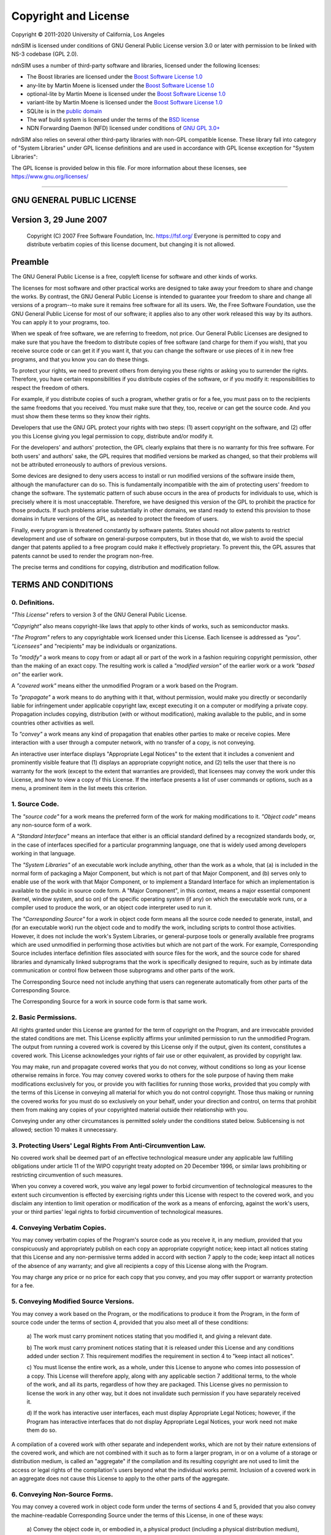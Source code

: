 =====================
Copyright and License
=====================

Copyright © 2011-2020 University of California, Los Angeles

ndnSIM is licensed under conditions of GNU General Public License version 3.0 or later
with permission to be linked with NS-3 codebase (GPL 2.0).

ndnSIM uses a number of third-party software and libraries, licensed under the following
licenses:

- The Boost libraries are licensed under the
  `Boost Software License 1.0`_

- any-lite by Martin Moene is licensed under the
  `Boost Software License 1.0`_

- optional-lite by Martin Moene is licensed under the
  `Boost Software License 1.0`_

- variant-lite by Martin Moene is licensed under the
  `Boost Software License 1.0`_

- SQLite is in the `public domain <https://www.sqlite.org/copyright.html>`__

- The waf build system is licensed under the terms of the
  `BSD license <https://github.com/named-data/ndn-cxx/blob/master/waf>`__

- NDN Forwarding Daemon (NFD) licensed under conditions of `GNU GPL 3.0+
  <https://github.com/named-data/NFD/blob/master/COPYING.md>`__

ndnSIM also relies on several other third-party libraries with non-GPL compatible
license. These library fall into category of "System Libraries" under GPL license
definitions and are used in accordance with GPL license exception for "System Libraries":

The GPL license is provided below in this file. For more information about these licenses,
see `<https://www.gnu.org/licenses/>`__

.. _Boost Software License 1.0 : https://www.boost.org/users/license.html

----------------------------------------------------------------------------------

GNU GENERAL PUBLIC LICENSE
==========================

Version 3, 29 June 2007
=======================

    Copyright (C) 2007 Free Software Foundation, Inc. https://fsf.org/ Everyone is permitted to copy
    and distribute verbatim copies of this license document, but changing it is not allowed.

Preamble
========

The GNU General Public License is a free, copyleft license for software and other kinds of works.

The licenses for most software and other practical works are designed to take away your freedom to
share and change the works. By contrast, the GNU General Public License is intended to guarantee
your freedom to share and change all versions of a program--to make sure it remains free software
for all its users. We, the Free Software Foundation, use the GNU General Public License for most of
our software; it applies also to any other work released this way by its authors. You can apply it
to your programs, too.

When we speak of free software, we are referring to freedom, not price. Our General Public Licenses
are designed to make sure that you have the freedom to distribute copies of free software (and
charge for them if you wish), that you receive source code or can get it if you want it, that you
can change the software or use pieces of it in new free programs, and that you know you can do these
things.

To protect your rights, we need to prevent others from denying you these rights or asking you to
surrender the rights. Therefore, you have certain responsibilities if you distribute copies of the
software, or if you modify it: responsibilities to respect the freedom of others.

For example, if you distribute copies of such a program, whether gratis or for a fee, you must pass
on to the recipients the same freedoms that you received. You must make sure that they, too, receive
or can get the source code. And you must show them these terms so they know their rights.

Developers that use the GNU GPL protect your rights with two steps: (1) assert copyright on the
software, and (2) offer you this License giving you legal permission to copy, distribute and/or
modify it.

For the developers' and authors' protection, the GPL clearly explains that there is no warranty for
this free software. For both users' and authors' sake, the GPL requires that modified versions be
marked as changed, so that their problems will not be attributed erroneously to authors of previous
versions.

Some devices are designed to deny users access to install or run modified versions of the software
inside them, although the manufacturer can do so. This is fundamentally incompatible with the aim of
protecting users' freedom to change the software. The systematic pattern of such abuse occurs in the
area of products for individuals to use, which is precisely where it is most unacceptable.
Therefore, we have designed this version of the GPL to prohibit the practice for those products. If
such problems arise substantially in other domains, we stand ready to extend this provision to those
domains in future versions of the GPL, as needed to protect the freedom of users.

Finally, every program is threatened constantly by software patents. States should not allow patents
to restrict development and use of software on general-purpose computers, but in those that do, we
wish to avoid the special danger that patents applied to a free program could make it effectively
proprietary. To prevent this, the GPL assures that patents cannot be used to render the program
non-free.

The precise terms and conditions for copying, distribution and modification follow.

TERMS AND CONDITIONS
====================

0. Definitions.
---------------

*"This License"* refers to version 3 of the GNU General Public License.

*"Copyright"* also means copyright-like laws that apply to other kinds of works, such as
semiconductor masks.

*"The Program"* refers to any copyrightable work licensed under this License. Each licensee is
addressed as *"you"*. *"Licensees"* and "recipients" may be individuals or organizations.

To *"modify"* a work means to copy from or adapt all or part of the work in a fashion requiring
copyright permission, other than the making of an exact copy. The resulting work is called a
*"modified version"* of the earlier work or a work *"based on"* the earlier work.

A *"covered work"* means either the unmodified Program or a work based on the Program.

To *"propagate"* a work means to do anything with it that, without permission, would make you
directly or secondarily liable for infringement under applicable copyright law, except executing it
on a computer or modifying a private copy. Propagation includes copying, distribution (with or
without modification), making available to the public, and in some countries other activities as
well.

To *"convey"* a work means any kind of propagation that enables other parties to make or receive
copies. Mere interaction with a user through a computer network, with no transfer of a copy, is not
conveying.

An interactive user interface displays "Appropriate Legal Notices" to the extent that it includes a
convenient and prominently visible feature that (1) displays an appropriate copyright notice, and
(2) tells the user that there is no warranty for the work (except to the extent that warranties are
provided), that licensees may convey the work under this License, and how to view a copy of this
License. If the interface presents a list of user commands or options, such as a menu, a prominent
item in the list meets this criterion.

1. Source Code.
---------------

The *"source code"* for a work means the preferred form of the work for making modifications to it.
*"Object code"* means any non-source form of a work.

A *"Standard Interface"* means an interface that either is an official standard defined by a
recognized standards body, or, in the case of interfaces specified for a particular programming
language, one that is widely used among developers working in that language.

The *"System Libraries"* of an executable work include anything, other than the work as a whole,
that (a) is included in the normal form of packaging a Major Component, but which is not part of
that Major Component, and (b) serves only to enable use of the work with that Major Component, or to
implement a Standard Interface for which an implementation is available to the public in source code
form. A "Major Component", in this context, means a major essential component (kernel, window
system, and so on) of the specific operating system (if any) on which the executable work runs, or a
compiler used to produce the work, or an object code interpreter used to run it.

The *"Corresponding Source"* for a work in object code form means all the source code needed to
generate, install, and (for an executable work) run the object code and to modify the work,
including scripts to control those activities. However, it does not include the work's System
Libraries, or general-purpose tools or generally available free programs which are used unmodified
in performing those activities but which are not part of the work. For example, Corresponding Source
includes interface definition files associated with source files for the work, and the source code
for shared libraries and dynamically linked subprograms that the work is specifically designed to
require, such as by intimate data communication or control flow between those subprograms and other
parts of the work.

The Corresponding Source need not include anything that users can regenerate automatically from
other parts of the Corresponding Source.

The Corresponding Source for a work in source code form is that same work.

2. Basic Permissions.
---------------------

All rights granted under this License are granted for the term of copyright on the Program, and are
irrevocable provided the stated conditions are met. This License explicitly affirms your unlimited
permission to run the unmodified Program. The output from running a covered work is covered by this
License only if the output, given its content, constitutes a covered work. This License acknowledges
your rights of fair use or other equivalent, as provided by copyright law.

You may make, run and propagate covered works that you do not convey, without conditions so long as
your license otherwise remains in force. You may convey covered works to others for the sole purpose
of having them make modifications exclusively for you, or provide you with facilities for running
those works, provided that you comply with the terms of this License in conveying all material for
which you do not control copyright. Those thus making or running the covered works for you must do
so exclusively on your behalf, under your direction and control, on terms that prohibit them from
making any copies of your copyrighted material outside their relationship with you.

Conveying under any other circumstances is permitted solely under the conditions stated below.
Sublicensing is not allowed; section 10 makes it unnecessary.

3. Protecting Users' Legal Rights From Anti-Circumvention Law.
--------------------------------------------------------------

No covered work shall be deemed part of an effective technological measure under any applicable law
fulfilling obligations under article 11 of the WIPO copyright treaty adopted on 20 December 1996, or
similar laws prohibiting or restricting circumvention of such measures.

When you convey a covered work, you waive any legal power to forbid circumvention of technological
measures to the extent such circumvention is effected by exercising rights under this License with
respect to the covered work, and you disclaim any intention to limit operation or modification of
the work as a means of enforcing, against the work's users, your or third parties' legal rights to
forbid circumvention of technological measures.

4. Conveying Verbatim Copies.
-----------------------------

You may convey verbatim copies of the Program's source code as you receive it, in any medium,
provided that you conspicuously and appropriately publish on each copy an appropriate copyright
notice; keep intact all notices stating that this License and any non-permissive terms added in
accord with section 7 apply to the code; keep intact all notices of the absence of any warranty; and
give all recipients a copy of this License along with the Program.

You may charge any price or no price for each copy that you convey, and you may offer support or
warranty protection for a fee.

5. Conveying Modified Source Versions.
--------------------------------------

You may convey a work based on the Program, or the modifications to produce it from the Program, in
the form of source code under the terms of section 4, provided that you also meet all of these
conditions:

    a) The work must carry prominent notices stating that you modified
    it, and giving a relevant date.

    b) The work must carry prominent notices stating that it is
    released under this License and any conditions added under section
    7.  This requirement modifies the requirement in section 4 to
    "keep intact all notices".

    c) You must license the entire work, as a whole, under this
    License to anyone who comes into possession of a copy.  This
    License will therefore apply, along with any applicable section 7
    additional terms, to the whole of the work, and all its parts,
    regardless of how they are packaged.  This License gives no
    permission to license the work in any other way, but it does not
    invalidate such permission if you have separately received it.

    d) If the work has interactive user interfaces, each must display
    Appropriate Legal Notices; however, if the Program has interactive
    interfaces that do not display Appropriate Legal Notices, your
    work need not make them do so.

A compilation of a covered work with other separate and independent works, which are not by their
nature extensions of the covered work, and which are not combined with it such as to form a larger
program, in or on a volume of a storage or distribution medium, is called an "aggregate" if the
compilation and its resulting copyright are not used to limit the access or legal rights of the
compilation's users beyond what the individual works permit. Inclusion of a covered work in an
aggregate does not cause this License to apply to the other parts of the aggregate.

6. Conveying Non-Source Forms.
------------------------------

You may convey a covered work in object code form under the terms of sections 4 and 5, provided that
you also convey the machine-readable Corresponding Source under the terms of this License, in one of
these ways:

    a) Convey the object code in, or embodied in, a physical product
    (including a physical distribution medium), accompanied by the
    Corresponding Source fixed on a durable physical medium
    customarily used for software interchange.

    b) Convey the object code in, or embodied in, a physical product
    (including a physical distribution medium), accompanied by a
    written offer, valid for at least three years and valid for as
    long as you offer spare parts or customer support for that product
    model, to give anyone who possesses the object code either (1) a
    copy of the Corresponding Source for all the software in the
    product that is covered by this License, on a durable physical
    medium customarily used for software interchange, for a price no
    more than your reasonable cost of physically performing this
    conveying of source, or (2) access to copy the
    Corresponding Source from a network server at no charge.

    c) Convey individual copies of the object code with a copy of the
    written offer to provide the Corresponding Source.  This
    alternative is allowed only occasionally and noncommercially, and
    only if you received the object code with such an offer, in accord
    with subsection 6b.

    d) Convey the object code by offering access from a designated
    place (gratis or for a charge), and offer equivalent access to the
    Corresponding Source in the same way through the same place at no
    further charge.  You need not require recipients to copy the
    Corresponding Source along with the object code.  If the place to
    copy the object code is a network server, the Corresponding Source
    may be on a different server (operated by you or a third party)
    that supports equivalent copying facilities, provided you maintain
    clear directions next to the object code saying where to find the
    Corresponding Source.  Regardless of what server hosts the
    Corresponding Source, you remain obligated to ensure that it is
    available for as long as needed to satisfy these requirements.

    e) Convey the object code using peer-to-peer transmission, provided
    you inform other peers where the object code and Corresponding
    Source of the work are being offered to the general public at no
    charge under subsection 6d.

A separable portion of the object code, whose source code is excluded from the Corresponding Source
as a System Library, need not be included in conveying the object code work.

A *"User Product"* is either (1) a *"consumer product"*, which means any tangible personal property
which is normally used for personal, family, or household purposes, or (2) anything designed or sold
for incorporation into a dwelling. In determining whether a product is a consumer product, doubtful
cases shall be resolved in favor of coverage. For a particular product received by a particular
user, "normally used" refers to a typical or common use of that class of product, regardless of the
status of the particular user or of the way in which the particular user actually uses, or expects
or is expected to use, the product. A product is a consumer product regardless of whether the
product has substantial commercial, industrial or non-consumer uses, unless such uses represent the
only significant mode of use of the product.

*"Installation Information"* for a User Product means any methods, procedures, authorization keys,
or other information required to install and execute modified versions of a covered work in that
User Product from a modified version of its Corresponding Source. The information must suffice to
ensure that the continued functioning of the modified object code is in no case prevented or
interfered with solely because modification has been made.

If you convey an object code work under this section in, or with, or specifically for use in, a User
Product, and the conveying occurs as part of a transaction in which the right of possession and use
of the User Product is transferred to the recipient in perpetuity or for a fixed term (regardless of
how the transaction is characterized), the Corresponding Source conveyed under this section must be
accompanied by the Installation Information. But this requirement does not apply if neither you nor
any third party retains the ability to install modified object code on the User Product (for
example, the work has been installed in ROM).

The requirement to provide Installation Information does not include a requirement to continue to
provide support service, warranty, or updates for a work that has been modified or installed by the
recipient, or for the User Product in which it has been modified or installed. Access to a network
may be denied when the modification itself materially and adversely affects the operation of the
network or violates the rules and protocols for communication across the network.

Corresponding Source conveyed, and Installation Information provided, in accord with this section
must be in a format that is publicly documented (and with an implementation available to the public
in source code form), and must require no special password or key for unpacking, reading or copying.

7. Additional Terms.
--------------------

*"Additional permissions"* are terms that supplement the terms of this License by making exceptions
from one or more of its conditions. Additional permissions that are applicable to the entire Program
shall be treated as though they were included in this License, to the extent that they are valid
under applicable law. If additional permissions apply only to part of the Program, that part may be
used separately under those permissions, but the entire Program remains governed by this License
without regard to the additional permissions.

When you convey a copy of a covered work, you may at your option remove any additional permissions
from that copy, or from any part of it. (Additional permissions may be written to require their own
removal in certain cases when you modify the work.) You may place additional permissions on
material, added by you to a covered work, for which you have or can give appropriate copyright
permission.

Notwithstanding any other provision of this License, for material you add to a covered work, you may
(if authorized by the copyright holders of that material) supplement the terms of this License with
terms:

    a) Disclaiming warranty or limiting liability differently from the
    terms of sections 15 and 16 of this License; or

    b) Requiring preservation of specified reasonable legal notices or
    author attributions in that material or in the Appropriate Legal
    Notices displayed by works containing it; or

    c) Prohibiting misrepresentation of the origin of that material, or
    requiring that modified versions of such material be marked in
    reasonable ways as different from the original version; or

    d) Limiting the use for publicity purposes of names of licensors or
    authors of the material; or

    e) Declining to grant rights under trademark law for use of some
    trade names, trademarks, or service marks; or

    f) Requiring indemnification of licensors and authors of that
    material by anyone who conveys the material (or modified versions of
    it) with contractual assumptions of liability to the recipient, for
    any liability that these contractual assumptions directly impose on
    those licensors and authors.

All other non-permissive additional terms are considered "further restrictions" within the meaning
of section 10. If the Program as you received it, or any part of it, contains a notice stating that
it is governed by this License along with a term that is a further restriction, you may remove that
term. If a license document contains a further restriction but permits relicensing or conveying
under this License, you may add to a covered work material governed by the terms of that license
document, provided that the further restriction does not survive such relicensing or conveying.

If you add terms to a covered work in accord with this section, you must place, in the relevant
source files, a statement of the additional terms that apply to those files, or a notice indicating
where to find the applicable terms.

Additional terms, permissive or non-permissive, may be stated in the form of a separately written
license, or stated as exceptions; the above requirements apply either way.

8. Termination.
---------------

You may not propagate or modify a covered work except as expressly provided under this License. Any
attempt otherwise to propagate or modify it is void, and will automatically terminate your rights
under this License (including any patent licenses granted under the third paragraph of section 11).

However, if you cease all violation of this License, then your license from a particular copyright
holder is reinstated (a) provisionally, unless and until the copyright holder explicitly and finally
terminates your license, and (b) permanently, if the copyright holder fails to notify you of the
violation by some reasonable means prior to 60 days after the cessation.

Moreover, your license from a particular copyright holder is reinstated permanently if the copyright
holder notifies you of the violation by some reasonable means, this is the first time you have
received notice of violation of this License (for any work) from that copyright holder, and you cure
the violation prior to 30 days after your receipt of the notice.

Termination of your rights under this section does not terminate the licenses of parties who have
received copies or rights from you under this License. If your rights have been terminated and not
permanently reinstated, you do not qualify to receive new licenses for the same material under
section 10.

9. Acceptance Not Required for Having Copies.
---------------------------------------------

You are not required to accept this License in order to receive or run a copy of the Program.
Ancillary propagation of a covered work occurring solely as a consequence of using peer-to-peer
transmission to receive a copy likewise does not require acceptance. However, nothing other than
this License grants you permission to propagate or modify any covered work. These actions infringe
copyright if you do not accept this License. Therefore, by modifying or propagating a covered work,
you indicate your acceptance of this License to do so.

10. Automatic Licensing of Downstream Recipients.
-------------------------------------------------

Each time you convey a covered work, the recipient automatically receives a license from the
original licensors, to run, modify and propagate that work, subject to this License. You are not
responsible for enforcing compliance by third parties with this License.

An *"entity transaction"* is a transaction transferring control of an organization, or substantially
all assets of one, or subdividing an organization, or merging organizations. If propagation of a
covered work results from an entity transaction, each party to that transaction who receives a copy
of the work also receives whatever licenses to the work the party's predecessor in interest had or
could give under the previous paragraph, plus a right to possession of the Corresponding Source of
the work from the predecessor in interest, if the predecessor has it or can get it with reasonable
efforts.

You may not impose any further restrictions on the exercise of the rights granted or affirmed under
this License. For example, you may not impose a license fee, royalty, or other charge for exercise
of rights granted under this License, and you may not initiate litigation (including a cross-claim
or counterclaim in a lawsuit) alleging that any patent claim is infringed by making, using, selling,
offering for sale, or importing the Program or any portion of it.

11. Patents.
------------

A *"contributor"* is a copyright holder who authorizes use under this License of the Program or a
work on which the Program is based. The work thus licensed is called the contributor's "contributor
version".

A contributor's *"essential patent claims"* are all patent claims owned or controlled by the
contributor, whether already acquired or hereafter acquired, that would be infringed by some manner,
permitted by this License, of making, using, or selling its contributor version, but do not include
claims that would be infringed only as a consequence of further modification of the contributor
version. For purposes of this definition, "control" includes the right to grant patent sublicenses
in a manner consistent with the requirements of this License.

Each contributor grants you a non-exclusive, worldwide, royalty-free patent license under the
contributor's essential patent claims, to make, use, sell, offer for sale, import and otherwise run,
modify and propagate the contents of its contributor version.

In the following three paragraphs, a "patent license" is any express agreement or commitment,
however denominated, not to enforce a patent (such as an express permission to practice a patent or
covenant not to sue for patent infringement). To "grant" such a patent license to a party means to
make such an agreement or commitment not to enforce a patent against the party.

If you convey a covered work, knowingly relying on a patent license, and the Corresponding Source of
the work is not available for anyone to copy, free of charge and under the terms of this License,
through a publicly available network server or other readily accessible means, then you must either
(1) cause the Corresponding Source to be so available, or (2) arrange to deprive yourself of the
benefit of the patent license for this particular work, or (3) arrange, in a manner consistent with
the requirements of this License, to extend the patent license to downstream recipients. "Knowingly
relying" means you have actual knowledge that, but for the patent license, your conveying the
covered work in a country, or your recipient's use of the covered work in a country, would infringe
one or more identifiable patents in that country that you have reason to believe are valid.

If, pursuant to or in connection with a single transaction or arrangement, you convey, or propagate
by procuring conveyance of, a covered work, and grant a patent license to some of the parties
receiving the covered work authorizing them to use, propagate, modify or convey a specific copy of
the covered work, then the patent license you grant is automatically extended to all recipients of
the covered work and works based on it.

A patent license is "discriminatory" if it does not include within the scope of its coverage,
prohibits the exercise of, or is conditioned on the non-exercise of one or more of the rights that
are specifically granted under this License. You may not convey a covered work if you are a party to
an arrangement with a third party that is in the business of distributing software, under which you
make payment to the third party based on the extent of your activity of conveying the work, and
under which the third party grants, to any of the parties who would receive the covered work from
you, a discriminatory patent license (a) in connection with copies of the covered work conveyed by
you (or copies made from those copies), or (b) primarily for and in connection with specific
products or compilations that contain the covered work, unless you entered into that arrangement, or
that patent license was granted, prior to 28 March 2007.

Nothing in this License shall be construed as excluding or limiting any implied license or other
defenses to infringement that may otherwise be available to you under applicable patent law.

12. No Surrender of Others' Freedom.
------------------------------------

If conditions are imposed on you (whether by court order, agreement or otherwise) that contradict
the conditions of this License, they do not excuse you from the conditions of this License. If you
cannot convey a covered work so as to satisfy simultaneously your obligations under this License and
any other pertinent obligations, then as a consequence you may not convey it at all. For example, if
you agree to terms that obligate you to collect a royalty for further conveying from those to whom
you convey the Program, the only way you could satisfy both those terms and this License would be to
refrain entirely from conveying the Program.

13. Use with the GNU Affero General Public License.
---------------------------------------------------

Notwithstanding any other provision of this License, you have permission to link or combine any
covered work with a work licensed under version 3 of the GNU Affero General Public License into a
single combined work, and to convey the resulting work. The terms of this License will continue to
apply to the part which is the covered work, but the special requirements of the GNU Affero General
Public License, section 13, concerning interaction through a network will apply to the combination
as such.

14. Revised Versions of this License.
-------------------------------------

The Free Software Foundation may publish revised and/or new versions of the GNU General Public
License from time to time. Such new versions will be similar in spirit to the present version, but
may differ in detail to address new problems or concerns.

Each version is given a distinguishing version number. If the Program specifies that a certain
numbered version of the GNU General Public License "or any later version" applies to it, you have
the option of following the terms and conditions either of that numbered version or of any later
version published by the Free Software Foundation. If the Program does not specify a version number
of the GNU General Public License, you may choose any version ever published by the Free Software
Foundation.

If the Program specifies that a proxy can decide which future versions of the GNU General Public
License can be used, that proxy's public statement of acceptance of a version permanently authorizes
you to choose that version for the Program.

Later license versions may give you additional or different permissions. However, no additional
obligations are imposed on any author or copyright holder as a result of your choosing to follow a
later version.

15. Disclaimer of Warranty.
---------------------------

THERE IS NO WARRANTY FOR THE PROGRAM, TO THE EXTENT PERMITTED BY APPLICABLE LAW. EXCEPT WHEN
OTHERWISE STATED IN WRITING THE COPYRIGHT HOLDERS AND/OR OTHER PARTIES PROVIDE THE PROGRAM "AS IS"
WITHOUT WARRANTY OF ANY KIND, EITHER EXPRESSED OR IMPLIED, INCLUDING, BUT NOT LIMITED TO, THE
IMPLIED WARRANTIES OF MERCHANTABILITY AND FITNESS FOR A PARTICULAR PURPOSE. THE ENTIRE RISK AS TO
THE QUALITY AND PERFORMANCE OF THE PROGRAM IS WITH YOU. SHOULD THE PROGRAM PROVE DEFECTIVE, YOU
ASSUME THE COST OF ALL NECESSARY SERVICING, REPAIR OR CORRECTION.

16. Limitation of Liability.
----------------------------

IN NO EVENT UNLESS REQUIRED BY APPLICABLE LAW OR AGREED TO IN WRITING WILL ANY COPYRIGHT HOLDER, OR
ANY OTHER PARTY WHO MODIFIES AND/OR CONVEYS THE PROGRAM AS PERMITTED ABOVE, BE LIABLE TO YOU FOR
DAMAGES, INCLUDING ANY GENERAL, SPECIAL, INCIDENTAL OR CONSEQUENTIAL DAMAGES ARISING OUT OF THE USE
OR INABILITY TO USE THE PROGRAM (INCLUDING BUT NOT LIMITED TO LOSS OF DATA OR DATA BEING RENDERED
INACCURATE OR LOSSES SUSTAINED BY YOU OR THIRD PARTIES OR A FAILURE OF THE PROGRAM TO OPERATE WITH
ANY OTHER PROGRAMS), EVEN IF SUCH HOLDER OR OTHER PARTY HAS BEEN ADVISED OF THE POSSIBILITY OF SUCH
DAMAGES.

17. Interpretation of Sections 15 and 16.
-----------------------------------------

If the disclaimer of warranty and limitation of liability provided above cannot be given local legal
effect according to their terms, reviewing courts shall apply local law that most closely
approximates an absolute waiver of all civil liability in connection with the Program, unless a
warranty or assumption of liability accompanies a copy of the Program in return for a fee.

# END OF TERMS AND CONDITIONS
-----------------------------

How to Apply These Terms to Your New Programs
=============================================

If you develop a new program, and you want it to be of the greatest possible use to the public, the
best way to achieve this is to make it free software which everyone can redistribute and change
under these terms.

To do so, attach the following notices to the program. It is safest to attach them to the start of
each source file to most effectively state the exclusion of warranty; and each file should have at
least the "copyright" line and a pointer to where the full notice is found.

::

    <one line to give the program's name and a brief idea of what it does.>
    Copyright (C) <year>  <name of author>

    This program is free software: you can redistribute it and/or modify
    it under the terms of the GNU General Public License as published by
    the Free Software Foundation, either version 3 of the License, or
    (at your option) any later version.

    This program is distributed in the hope that it will be useful,
    but WITHOUT ANY WARRANTY; without even the implied warranty of
    MERCHANTABILITY or FITNESS FOR A PARTICULAR PURPOSE.  See the
    GNU General Public License for more details.

    You should have received a copy of the GNU General Public License
    along with this program.  If not, see <https://www.gnu.org/licenses/>.

Also add information on how to contact you by electronic and paper mail.

If the program does terminal interaction, make it output a short notice like this when it starts in
an interactive mode:

::

    <program>  Copyright (C) <year>  <name of author>
    This program comes with ABSOLUTELY NO WARRANTY; for details type 'show w'.
    This is free software, and you are welcome to redistribute it
    under certain conditions; type 'show c' for details.

The hypothetical commands *'show w'* and *'show c'* should show the appropriate parts of the General
Public License. Of course, your program's commands might be different; for a GUI interface, you
would use an "about box".

You should also get your employer (if you work as a programmer) or school, if any, to sign a
"copyright disclaimer" for the program, if necessary. For more information on this, and how to apply
and follow the GNU GPL, see https://www.gnu.org/licenses/.

The GNU General Public License does not permit incorporating your program into proprietary programs.
If your program is a subroutine library, you may consider it more useful to permit linking
proprietary applications with the library. If this is what you want to do, use the GNU Lesser
General Public License instead of this License. But first, please read
https://www.gnu.org/philosophy/why-not-lgpl.html.
